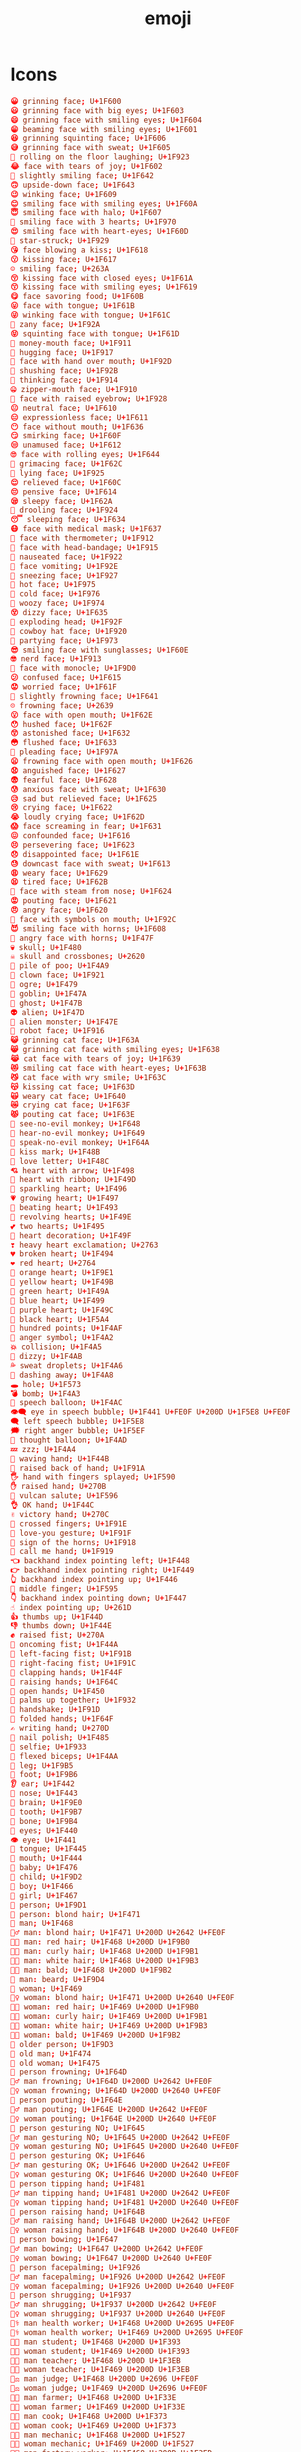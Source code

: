 #+TITLE: emoji
#+PROPERTY: header-args  :results silent :tangle ../../dots/emojies/.emoji :mkdirp yes
* Icons
#+BEGIN_SRC conf
😀 grinning face; U+1F600
😃 grinning face with big eyes; U+1F603
😄 grinning face with smiling eyes; U+1F604
😁 beaming face with smiling eyes; U+1F601
😆 grinning squinting face; U+1F606
😅 grinning face with sweat; U+1F605
🤣 rolling on the floor laughing; U+1F923
😂 face with tears of joy; U+1F602
🙂 slightly smiling face; U+1F642
🙃 upside-down face; U+1F643
😉 winking face; U+1F609
😊 smiling face with smiling eyes; U+1F60A
😇 smiling face with halo; U+1F607
🥰 smiling face with 3 hearts; U+1F970
😍 smiling face with heart-eyes; U+1F60D
🤩 star-struck; U+1F929
😘 face blowing a kiss; U+1F618
😗 kissing face; U+1F617
☺ smiling face; U+263A
😚 kissing face with closed eyes; U+1F61A
😙 kissing face with smiling eyes; U+1F619
😋 face savoring food; U+1F60B
😛 face with tongue; U+1F61B
😜 winking face with tongue; U+1F61C
🤪 zany face; U+1F92A
😝 squinting face with tongue; U+1F61D
🤑 money-mouth face; U+1F911
🤗 hugging face; U+1F917
🤭 face with hand over mouth; U+1F92D
🤫 shushing face; U+1F92B
🤔 thinking face; U+1F914
🤐 zipper-mouth face; U+1F910
🤨 face with raised eyebrow; U+1F928
😐 neutral face; U+1F610
😑 expressionless face; U+1F611
😶 face without mouth; U+1F636
😏 smirking face; U+1F60F
😒 unamused face; U+1F612
🙄 face with rolling eyes; U+1F644
😬 grimacing face; U+1F62C
🤥 lying face; U+1F925
😌 relieved face; U+1F60C
😔 pensive face; U+1F614
😪 sleepy face; U+1F62A
🤤 drooling face; U+1F924
😴 sleeping face; U+1F634
😷 face with medical mask; U+1F637
🤒 face with thermometer; U+1F912
🤕 face with head-bandage; U+1F915
🤢 nauseated face; U+1F922
🤮 face vomiting; U+1F92E
🤧 sneezing face; U+1F927
🥵 hot face; U+1F975
🥶 cold face; U+1F976
🥴 woozy face; U+1F974
😵 dizzy face; U+1F635
🤯 exploding head; U+1F92F
🤠 cowboy hat face; U+1F920
🥳 partying face; U+1F973
😎 smiling face with sunglasses; U+1F60E
🤓 nerd face; U+1F913
🧐 face with monocle; U+1F9D0
😕 confused face; U+1F615
😟 worried face; U+1F61F
🙁 slightly frowning face; U+1F641
☹ frowning face; U+2639
😮 face with open mouth; U+1F62E
😯 hushed face; U+1F62F
😲 astonished face; U+1F632
😳 flushed face; U+1F633
🥺 pleading face; U+1F97A
😦 frowning face with open mouth; U+1F626
😧 anguished face; U+1F627
😨 fearful face; U+1F628
😰 anxious face with sweat; U+1F630
😥 sad but relieved face; U+1F625
😢 crying face; U+1F622
😭 loudly crying face; U+1F62D
😱 face screaming in fear; U+1F631
😖 confounded face; U+1F616
😣 persevering face; U+1F623
😞 disappointed face; U+1F61E
😓 downcast face with sweat; U+1F613
😩 weary face; U+1F629
😫 tired face; U+1F62B
😤 face with steam from nose; U+1F624
😡 pouting face; U+1F621
😠 angry face; U+1F620
🤬 face with symbols on mouth; U+1F92C
😈 smiling face with horns; U+1F608
👿 angry face with horns; U+1F47F
💀 skull; U+1F480
☠ skull and crossbones; U+2620
💩 pile of poo; U+1F4A9
🤡 clown face; U+1F921
👹 ogre; U+1F479
👺 goblin; U+1F47A
👻 ghost; U+1F47B
👽 alien; U+1F47D
👾 alien monster; U+1F47E
🤖 robot face; U+1F916
😺 grinning cat face; U+1F63A
😸 grinning cat face with smiling eyes; U+1F638
😹 cat face with tears of joy; U+1F639
😻 smiling cat face with heart-eyes; U+1F63B
😼 cat face with wry smile; U+1F63C
😽 kissing cat face; U+1F63D
🙀 weary cat face; U+1F640
😿 crying cat face; U+1F63F
😾 pouting cat face; U+1F63E
🙈 see-no-evil monkey; U+1F648
🙉 hear-no-evil monkey; U+1F649
🙊 speak-no-evil monkey; U+1F64A
💋 kiss mark; U+1F48B
💌 love letter; U+1F48C
💘 heart with arrow; U+1F498
💝 heart with ribbon; U+1F49D
💖 sparkling heart; U+1F496
💗 growing heart; U+1F497
💓 beating heart; U+1F493
💞 revolving hearts; U+1F49E
💕 two hearts; U+1F495
💟 heart decoration; U+1F49F
❣ heavy heart exclamation; U+2763
💔 broken heart; U+1F494
❤ red heart; U+2764
🧡 orange heart; U+1F9E1
💛 yellow heart; U+1F49B
💚 green heart; U+1F49A
💙 blue heart; U+1F499
💜 purple heart; U+1F49C
🖤 black heart; U+1F5A4
💯 hundred points; U+1F4AF
💢 anger symbol; U+1F4A2
💥 collision; U+1F4A5
💫 dizzy; U+1F4AB
💦 sweat droplets; U+1F4A6
💨 dashing away; U+1F4A8
🕳 hole; U+1F573
💣 bomb; U+1F4A3
💬 speech balloon; U+1F4AC
👁️‍🗨️ eye in speech bubble; U+1F441 U+FE0F U+200D U+1F5E8 U+FE0F
🗨 left speech bubble; U+1F5E8
🗯 right anger bubble; U+1F5EF
💭 thought balloon; U+1F4AD
💤 zzz; U+1F4A4
👋 waving hand; U+1F44B
🤚 raised back of hand; U+1F91A
🖐 hand with fingers splayed; U+1F590
✋ raised hand; U+270B
🖖 vulcan salute; U+1F596
👌 OK hand; U+1F44C
✌ victory hand; U+270C
🤞 crossed fingers; U+1F91E
🤟 love-you gesture; U+1F91F
🤘 sign of the horns; U+1F918
🤙 call me hand; U+1F919
👈 backhand index pointing left; U+1F448
👉 backhand index pointing right; U+1F449
👆 backhand index pointing up; U+1F446
🖕 middle finger; U+1F595
👇 backhand index pointing down; U+1F447
☝ index pointing up; U+261D
👍 thumbs up; U+1F44D
👎 thumbs down; U+1F44E
✊ raised fist; U+270A
👊 oncoming fist; U+1F44A
🤛 left-facing fist; U+1F91B
🤜 right-facing fist; U+1F91C
👏 clapping hands; U+1F44F
🙌 raising hands; U+1F64C
👐 open hands; U+1F450
🤲 palms up together; U+1F932
🤝 handshake; U+1F91D
🙏 folded hands; U+1F64F
✍ writing hand; U+270D
💅 nail polish; U+1F485
🤳 selfie; U+1F933
💪 flexed biceps; U+1F4AA
🦵 leg; U+1F9B5
🦶 foot; U+1F9B6
👂 ear; U+1F442
👃 nose; U+1F443
🧠 brain; U+1F9E0
🦷 tooth; U+1F9B7
🦴 bone; U+1F9B4
👀 eyes; U+1F440
👁 eye; U+1F441
👅 tongue; U+1F445
👄 mouth; U+1F444
👶 baby; U+1F476
🧒 child; U+1F9D2
👦 boy; U+1F466
👧 girl; U+1F467
🧑 person; U+1F9D1
👱 person: blond hair; U+1F471
👨 man; U+1F468
👱‍♂️ man: blond hair; U+1F471 U+200D U+2642 U+FE0F
👨‍🦰 man: red hair; U+1F468 U+200D U+1F9B0
👨‍🦱 man: curly hair; U+1F468 U+200D U+1F9B1
👨‍🦳 man: white hair; U+1F468 U+200D U+1F9B3
👨‍🦲 man: bald; U+1F468 U+200D U+1F9B2
🧔 man: beard; U+1F9D4
👩 woman; U+1F469
👱‍♀️ woman: blond hair; U+1F471 U+200D U+2640 U+FE0F
👩‍🦰 woman: red hair; U+1F469 U+200D U+1F9B0
👩‍🦱 woman: curly hair; U+1F469 U+200D U+1F9B1
👩‍🦳 woman: white hair; U+1F469 U+200D U+1F9B3
👩‍🦲 woman: bald; U+1F469 U+200D U+1F9B2
🧓 older person; U+1F9D3
👴 old man; U+1F474
👵 old woman; U+1F475
🙍 person frowning; U+1F64D
🙍‍♂️ man frowning; U+1F64D U+200D U+2642 U+FE0F
🙍‍♀️ woman frowning; U+1F64D U+200D U+2640 U+FE0F
🙎 person pouting; U+1F64E
🙎‍♂️ man pouting; U+1F64E U+200D U+2642 U+FE0F
🙎‍♀️ woman pouting; U+1F64E U+200D U+2640 U+FE0F
🙅 person gesturing NO; U+1F645
🙅‍♂️ man gesturing NO; U+1F645 U+200D U+2642 U+FE0F
🙅‍♀️ woman gesturing NO; U+1F645 U+200D U+2640 U+FE0F
🙆 person gesturing OK; U+1F646
🙆‍♂️ man gesturing OK; U+1F646 U+200D U+2642 U+FE0F
🙆‍♀️ woman gesturing OK; U+1F646 U+200D U+2640 U+FE0F
💁 person tipping hand; U+1F481
💁‍♂️ man tipping hand; U+1F481 U+200D U+2642 U+FE0F
💁‍♀️ woman tipping hand; U+1F481 U+200D U+2640 U+FE0F
🙋 person raising hand; U+1F64B
🙋‍♂️ man raising hand; U+1F64B U+200D U+2642 U+FE0F
🙋‍♀️ woman raising hand; U+1F64B U+200D U+2640 U+FE0F
🙇 person bowing; U+1F647
🙇‍♂️ man bowing; U+1F647 U+200D U+2642 U+FE0F
🙇‍♀️ woman bowing; U+1F647 U+200D U+2640 U+FE0F
🤦 person facepalming; U+1F926
🤦‍♂️ man facepalming; U+1F926 U+200D U+2642 U+FE0F
🤦‍♀️ woman facepalming; U+1F926 U+200D U+2640 U+FE0F
🤷 person shrugging; U+1F937
🤷‍♂️ man shrugging; U+1F937 U+200D U+2642 U+FE0F
🤷‍♀️ woman shrugging; U+1F937 U+200D U+2640 U+FE0F
👨‍⚕️ man health worker; U+1F468 U+200D U+2695 U+FE0F
👩‍⚕️ woman health worker; U+1F469 U+200D U+2695 U+FE0F
👨‍🎓 man student; U+1F468 U+200D U+1F393
👩‍🎓 woman student; U+1F469 U+200D U+1F393
👨‍🏫 man teacher; U+1F468 U+200D U+1F3EB
👩‍🏫 woman teacher; U+1F469 U+200D U+1F3EB
👨‍⚖️ man judge; U+1F468 U+200D U+2696 U+FE0F
👩‍⚖️ woman judge; U+1F469 U+200D U+2696 U+FE0F
👨‍🌾 man farmer; U+1F468 U+200D U+1F33E
👩‍🌾 woman farmer; U+1F469 U+200D U+1F33E
👨‍🍳 man cook; U+1F468 U+200D U+1F373
👩‍🍳 woman cook; U+1F469 U+200D U+1F373
👨‍🔧 man mechanic; U+1F468 U+200D U+1F527
👩‍🔧 woman mechanic; U+1F469 U+200D U+1F527
👨‍🏭 man factory worker; U+1F468 U+200D U+1F3ED
👩‍🏭 woman factory worker; U+1F469 U+200D U+1F3ED
👨‍💼 man office worker; U+1F468 U+200D U+1F4BC
👩‍💼 woman office worker; U+1F469 U+200D U+1F4BC
👨‍🔬 man scientist; U+1F468 U+200D U+1F52C
👩‍🔬 woman scientist; U+1F469 U+200D U+1F52C
👨‍💻 man technologist; U+1F468 U+200D U+1F4BB
👩‍💻 woman technologist; U+1F469 U+200D U+1F4BB
👨‍🎤 man singer; U+1F468 U+200D U+1F3A4
👩‍🎤 woman singer; U+1F469 U+200D U+1F3A4
👨‍🎨 man artist; U+1F468 U+200D U+1F3A8
👩‍🎨 woman artist; U+1F469 U+200D U+1F3A8
👨‍✈️ man pilot; U+1F468 U+200D U+2708 U+FE0F
👩‍✈️ woman pilot; U+1F469 U+200D U+2708 U+FE0F
👨‍🚀 man astronaut; U+1F468 U+200D U+1F680
👩‍🚀 woman astronaut; U+1F469 U+200D U+1F680
👨‍🚒 man firefighter; U+1F468 U+200D U+1F692
👩‍🚒 woman firefighter; U+1F469 U+200D U+1F692
👮 police officer; U+1F46E
👮‍♂️ man police officer; U+1F46E U+200D U+2642 U+FE0F
👮‍♀️ woman police officer; U+1F46E U+200D U+2640 U+FE0F
🕵 detective; U+1F575
🕵️‍♂️ man detective; U+1F575 U+FE0F U+200D U+2642 U+FE0F
🕵️‍♀️ woman detective; U+1F575 U+FE0F U+200D U+2640 U+FE0F
💂 guard; U+1F482
💂‍♂️ man guard; U+1F482 U+200D U+2642 U+FE0F
💂‍♀️ woman guard; U+1F482 U+200D U+2640 U+FE0F
👷 construction worker; U+1F477
👷‍♂️ man construction worker; U+1F477 U+200D U+2642 U+FE0F
👷‍♀️ woman construction worker; U+1F477 U+200D U+2640 U+FE0F
🤴 prince; U+1F934
👸 princess; U+1F478
👳 person wearing turban; U+1F473
👳‍♂️ man wearing turban; U+1F473 U+200D U+2642 U+FE0F
👳‍♀️ woman wearing turban; U+1F473 U+200D U+2640 U+FE0F
👲 man with Chinese cap; U+1F472
🧕 woman with headscarf; U+1F9D5
🤵 man in tuxedo; U+1F935
👰 bride with veil; U+1F470
🤰 pregnant woman; U+1F930
🤱 breast-feeding; U+1F931
👼 baby angel; U+1F47C
🎅 Santa Claus; U+1F385
🤶 Mrs. Claus; U+1F936
🦸 superhero; U+1F9B8
🦸‍♂️ man superhero; U+1F9B8 U+200D U+2642 U+FE0F
🦸‍♀️ woman superhero; U+1F9B8 U+200D U+2640 U+FE0F
🦹 supervillain; U+1F9B9
🦹‍♂️ man supervillain; U+1F9B9 U+200D U+2642 U+FE0F
🦹‍♀️ woman supervillain; U+1F9B9 U+200D U+2640 U+FE0F
🧙 mage; U+1F9D9
🧙‍♂️ man mage; U+1F9D9 U+200D U+2642 U+FE0F
🧙‍♀️ woman mage; U+1F9D9 U+200D U+2640 U+FE0F
🧚 fairy; U+1F9DA
🧚‍♂️ man fairy; U+1F9DA U+200D U+2642 U+FE0F
🧚‍♀️ woman fairy; U+1F9DA U+200D U+2640 U+FE0F
🧛 vampire; U+1F9DB
🧛‍♂️ man vampire; U+1F9DB U+200D U+2642 U+FE0F
🧛‍♀️ woman vampire; U+1F9DB U+200D U+2640 U+FE0F
🧜 merperson; U+1F9DC
🧜‍♂️ merman; U+1F9DC U+200D U+2642 U+FE0F
🧜‍♀️ mermaid; U+1F9DC U+200D U+2640 U+FE0F
🧝 elf; U+1F9DD
🧝‍♂️ man elf; U+1F9DD U+200D U+2642 U+FE0F
🧝‍♀️ woman elf; U+1F9DD U+200D U+2640 U+FE0F
🧞 genie; U+1F9DE
🧞‍♂️ man genie; U+1F9DE U+200D U+2642 U+FE0F
🧞‍♀️ woman genie; U+1F9DE U+200D U+2640 U+FE0F
🧟 zombie; U+1F9DF
🧟‍♂️ man zombie; U+1F9DF U+200D U+2642 U+FE0F
🧟‍♀️ woman zombie; U+1F9DF U+200D U+2640 U+FE0F
💆 person getting massage; U+1F486
💆‍♂️ man getting massage; U+1F486 U+200D U+2642 U+FE0F
💆‍♀️ woman getting massage; U+1F486 U+200D U+2640 U+FE0F
💇 person getting haircut; U+1F487
💇‍♂️ man getting haircut; U+1F487 U+200D U+2642 U+FE0F
💇‍♀️ woman getting haircut; U+1F487 U+200D U+2640 U+FE0F
🚶 person walking; U+1F6B6
🚶‍♂️ man walking; U+1F6B6 U+200D U+2642 U+FE0F
🚶‍♀️ woman walking; U+1F6B6 U+200D U+2640 U+FE0F
🏃 person running; U+1F3C3
🏃‍♂️ man running; U+1F3C3 U+200D U+2642 U+FE0F
🏃‍♀️ woman running; U+1F3C3 U+200D U+2640 U+FE0F
💃 woman dancing; U+1F483
🕺 man dancing; U+1F57A
🕴 man in suit levitating; U+1F574
👯 people with bunny ears; U+1F46F
👯‍♂️ men with bunny ears; U+1F46F U+200D U+2642 U+FE0F
👯‍♀️ women with bunny ears; U+1F46F U+200D U+2640 U+FE0F
🧖 person in steamy room; U+1F9D6
🧖‍♂️ man in steamy room; U+1F9D6 U+200D U+2642 U+FE0F
🧖‍♀️ woman in steamy room; U+1F9D6 U+200D U+2640 U+FE0F
🧗 person climbing; U+1F9D7
🧗‍♂️ man climbing; U+1F9D7 U+200D U+2642 U+FE0F
🧗‍♀️ woman climbing; U+1F9D7 U+200D U+2640 U+FE0F
🤺 person fencing; U+1F93A
🏇 horse racing; U+1F3C7
⛷ skier; U+26F7
🏂 snowboarder; U+1F3C2
🏌 person golfing; U+1F3CC
🏌️‍♂️ man golfing; U+1F3CC U+FE0F U+200D U+2642 U+FE0F
🏌️‍♀️ woman golfing; U+1F3CC U+FE0F U+200D U+2640 U+FE0F
🏄 person surfing; U+1F3C4
🏄‍♂️ man surfing; U+1F3C4 U+200D U+2642 U+FE0F
🏄‍♀️ woman surfing; U+1F3C4 U+200D U+2640 U+FE0F
🚣 person rowing boat; U+1F6A3
🚣‍♂️ man rowing boat; U+1F6A3 U+200D U+2642 U+FE0F
🚣‍♀️ woman rowing boat; U+1F6A3 U+200D U+2640 U+FE0F
🏊 person swimming; U+1F3CA
🏊‍♂️ man swimming; U+1F3CA U+200D U+2642 U+FE0F
🏊‍♀️ woman swimming; U+1F3CA U+200D U+2640 U+FE0F
⛹ person bouncing ball; U+26F9
⛹️‍♂️ man bouncing ball; U+26F9 U+FE0F U+200D U+2642 U+FE0F
⛹️‍♀️ woman bouncing ball; U+26F9 U+FE0F U+200D U+2640 U+FE0F
🏋 person lifting weights; U+1F3CB
🏋️‍♂️ man lifting weights; U+1F3CB U+FE0F U+200D U+2642 U+FE0F
🏋️‍♀️ woman lifting weights; U+1F3CB U+FE0F U+200D U+2640 U+FE0F
🚴 person biking; U+1F6B4
🚴‍♂️ man biking; U+1F6B4 U+200D U+2642 U+FE0F
🚴‍♀️ woman biking; U+1F6B4 U+200D U+2640 U+FE0F
🚵 person mountain biking; U+1F6B5
🚵‍♂️ man mountain biking; U+1F6B5 U+200D U+2642 U+FE0F
🚵‍♀️ woman mountain biking; U+1F6B5 U+200D U+2640 U+FE0F
🤸 person cartwheeling; U+1F938
🤸‍♂️ man cartwheeling; U+1F938 U+200D U+2642 U+FE0F
🤸‍♀️ woman cartwheeling; U+1F938 U+200D U+2640 U+FE0F
🤼 people wrestling; U+1F93C
🤼‍♂️ men wrestling; U+1F93C U+200D U+2642 U+FE0F
🤼‍♀️ women wrestling; U+1F93C U+200D U+2640 U+FE0F
🤽 person playing water polo; U+1F93D
🤽‍♂️ man playing water polo; U+1F93D U+200D U+2642 U+FE0F
🤽‍♀️ woman playing water polo; U+1F93D U+200D U+2640 U+FE0F
🤾 person playing handball; U+1F93E
🤾‍♂️ man playing handball; U+1F93E U+200D U+2642 U+FE0F
🤾‍♀️ woman playing handball; U+1F93E U+200D U+2640 U+FE0F
🤹 person juggling; U+1F939
🤹‍♂️ man juggling; U+1F939 U+200D U+2642 U+FE0F
🤹‍♀️ woman juggling; U+1F939 U+200D U+2640 U+FE0F
🧘 person in lotus position; U+1F9D8
🧘‍♂️ man in lotus position; U+1F9D8 U+200D U+2642 U+FE0F
🧘‍♀️ woman in lotus position; U+1F9D8 U+200D U+2640 U+FE0F
🛀 person taking bath; U+1F6C0
🛌 person in bed; U+1F6CC
👭 women holding hands; U+1F46D
👫 woman and man holding hands; U+1F46B
👬 men holding hands; U+1F46C
💏 kiss; U+1F48F
👩‍❤️‍💋‍👨 kiss: woman, man; U+1F469 U+200D U+2764 U+FE0F U+200D U+1F48B U+200D U+1F468
👨‍❤️‍💋‍👨 kiss: man, man; U+1F468 U+200D U+2764 U+FE0F U+200D U+1F48B U+200D U+1F468
👩‍❤️‍💋‍👩 kiss: woman, woman; U+1F469 U+200D U+2764 U+FE0F U+200D U+1F48B U+200D U+1F469
💑 couple with heart; U+1F491
👩‍❤️‍👨 couple with heart: woman, man; U+1F469 U+200D U+2764 U+FE0F U+200D U+1F468
👨‍❤️‍👨 couple with heart: man, man; U+1F468 U+200D U+2764 U+FE0F U+200D U+1F468
👩‍❤️‍👩 couple with heart: woman, woman; U+1F469 U+200D U+2764 U+FE0F U+200D U+1F469
👪 family; U+1F46A
👨‍👩‍👦 family: man, woman, boy; U+1F468 U+200D U+1F469 U+200D U+1F466
👨‍👩‍👧 family: man, woman, girl; U+1F468 U+200D U+1F469 U+200D U+1F467
👨‍👩‍👧‍👦 family: man, woman, girl, boy; U+1F468 U+200D U+1F469 U+200D U+1F467 U+200D U+1F466
👨‍👩‍👦‍👦 family: man, woman, boy, boy; U+1F468 U+200D U+1F469 U+200D U+1F466 U+200D U+1F466
👨‍👩‍👧‍👧 family: man, woman, girl, girl; U+1F468 U+200D U+1F469 U+200D U+1F467 U+200D U+1F467
👨‍👨‍👦 family: man, man, boy; U+1F468 U+200D U+1F468 U+200D U+1F466
👨‍👨‍👧 family: man, man, girl; U+1F468 U+200D U+1F468 U+200D U+1F467
👨‍👨‍👧‍👦 family: man, man, girl, boy; U+1F468 U+200D U+1F468 U+200D U+1F467 U+200D U+1F466
👨‍👨‍👦‍👦 family: man, man, boy, boy; U+1F468 U+200D U+1F468 U+200D U+1F466 U+200D U+1F466
👨‍👨‍👧‍👧 family: man, man, girl, girl; U+1F468 U+200D U+1F468 U+200D U+1F467 U+200D U+1F467
👩‍👩‍👦 family: woman, woman, boy; U+1F469 U+200D U+1F469 U+200D U+1F466
👩‍👩‍👧 family: woman, woman, girl; U+1F469 U+200D U+1F469 U+200D U+1F467
👩‍👩‍👧‍👦 family: woman, woman, girl, boy; U+1F469 U+200D U+1F469 U+200D U+1F467 U+200D U+1F466
👩‍👩‍👦‍👦 family: woman, woman, boy, boy; U+1F469 U+200D U+1F469 U+200D U+1F466 U+200D U+1F466
👩‍👩‍👧‍👧 family: woman, woman, girl, girl; U+1F469 U+200D U+1F469 U+200D U+1F467 U+200D U+1F467
👨‍👦 family: man, boy; U+1F468 U+200D U+1F466
👨‍👦‍👦 family: man, boy, boy; U+1F468 U+200D U+1F466 U+200D U+1F466
👨‍👧 family: man, girl; U+1F468 U+200D U+1F467
👨‍👧‍👦 family: man, girl, boy; U+1F468 U+200D U+1F467 U+200D U+1F466
👨‍👧‍👧 family: man, girl, girl; U+1F468 U+200D U+1F467 U+200D U+1F467
👩‍👦 family: woman, boy; U+1F469 U+200D U+1F466
👩‍👦‍👦 family: woman, boy, boy; U+1F469 U+200D U+1F466 U+200D U+1F466
👩‍👧 family: woman, girl; U+1F469 U+200D U+1F467
👩‍👧‍👦 family: woman, girl, boy; U+1F469 U+200D U+1F467 U+200D U+1F466
👩‍👧‍👧 family: woman, girl, girl; U+1F469 U+200D U+1F467 U+200D U+1F467
🗣 speaking head; U+1F5E3
👤 bust in silhouette; U+1F464
👥 busts in silhouette; U+1F465
👣 footprints; U+1F463
🦰 red hair; U+1F9B0
🦱 curly hair; U+1F9B1
🦳 white hair; U+1F9B3
🦲 bald; U+1F9B2
🐵 monkey face; U+1F435
🐒 monkey; U+1F412
🦍 gorilla; U+1F98D
🐶 dog face; U+1F436
🐕 dog; U+1F415
🐩 poodle; U+1F429
🐺 wolf face; U+1F43A
🦊 fox face; U+1F98A
🦝 raccoon; U+1F99D
🐱 cat face; U+1F431
🐈 cat; U+1F408
🦁 lion face; U+1F981
🐯 tiger face; U+1F42F
🐅 tiger; U+1F405
🐆 leopard; U+1F406
🐴 horse face; U+1F434
🐎 horse; U+1F40E
🦄 unicorn face; U+1F984
🦓 zebra; U+1F993
🦌 deer; U+1F98C
🐮 cow face; U+1F42E
🐂 ox; U+1F402
🐃 water buffalo; U+1F403
🐄 cow; U+1F404
🐷 pig face; U+1F437
🐖 pig; U+1F416
🐗 boar; U+1F417
🐽 pig nose; U+1F43D
🐏 ram; U+1F40F
🐑 ewe; U+1F411
🐐 goat; U+1F410
🐪 camel; U+1F42A
🐫 two-hump camel; U+1F42B
🦙 llama; U+1F999
🦒 giraffe; U+1F992
🐘 elephant; U+1F418
🦏 rhinoceros; U+1F98F
🦛 hippopotamus; U+1F99B
🐭 mouse face; U+1F42D
🐁 mouse; U+1F401
🐀 rat; U+1F400
🐹 hamster face; U+1F439
🐰 rabbit face; U+1F430
🐇 rabbit; U+1F407
🐿 chipmunk; U+1F43F
🦔 hedgehog; U+1F994
🦇 bat; U+1F987
🐻 bear face; U+1F43B
🐨 koala; U+1F428
🐼 panda face; U+1F43C
🦘 kangaroo; U+1F998
🦡 badger; U+1F9A1
🐾 paw prints; U+1F43E
🦃 turkey; U+1F983
🐔 chicken; U+1F414
🐓 rooster; U+1F413
🐣 hatching chick; U+1F423
🐤 baby chick; U+1F424
🐥 front-facing baby chick; U+1F425
🐦 bird; U+1F426
🐧 penguin; U+1F427
🕊 dove; U+1F54A
🦅 eagle; U+1F985
🦆 duck; U+1F986
🦢 swan; U+1F9A2
🦉 owl; U+1F989
🦚 peacock; U+1F99A
🦜 parrot; U+1F99C
🐸 frog face; U+1F438
🐊 crocodile; U+1F40A
🐢 turtle; U+1F422
🦎 lizard; U+1F98E
🐍 snake; U+1F40D
🐲 dragon face; U+1F432
🐉 dragon; U+1F409
🦕 sauropod; U+1F995
🦖 T-Rex; U+1F996
🐳 spouting whale; U+1F433
🐋 whale; U+1F40B
🐬 dolphin; U+1F42C
🐟 fish; U+1F41F
🐠 tropical fish; U+1F420
🐡 blowfish; U+1F421
🦈 shark; U+1F988
🐙 octopus; U+1F419
🐚 spiral shell; U+1F41A
🐌 snail; U+1F40C
🦋 butterfly; U+1F98B
🐛 bug; U+1F41B
🐜 ant; U+1F41C
🐝 honeybee; U+1F41D
🐞 lady beetle; U+1F41E
🦗 cricket; U+1F997
🕷 spider; U+1F577
🕸 spider web; U+1F578
🦂 scorpion; U+1F982
🦟 mosquito; U+1F99F
🦠 microbe; U+1F9A0
💐 bouquet; U+1F490
🌸 cherry blossom; U+1F338
💮 white flower; U+1F4AE
🏵 rosette; U+1F3F5
🌹 rose; U+1F339
🥀 wilted flower; U+1F940
🌺 hibiscus; U+1F33A
🌻 sunflower; U+1F33B
🌼 blossom; U+1F33C
🌷 tulip; U+1F337
🌱 seedling; U+1F331
🌲 evergreen tree; U+1F332
🌳 deciduous tree; U+1F333
🌴 palm tree; U+1F334
🌵 cactus; U+1F335
🌾 sheaf of rice; U+1F33E
🌿 herb; U+1F33F
☘ shamrock; U+2618
🍀 four leaf clover; U+1F340
🍁 maple leaf; U+1F341
🍂 fallen leaf; U+1F342
🍃 leaf fluttering in wind; U+1F343
🍇 grapes; U+1F347
🍈 melon; U+1F348
🍉 watermelon; U+1F349
🍊 tangerine; U+1F34A
🍋 lemon; U+1F34B
🍌 banana; U+1F34C
🍍 pineapple; U+1F34D
🥭 mango; U+1F96D
🍎 red apple; U+1F34E
🍏 green apple; U+1F34F
🍐 pear; U+1F350
🍑 peach; U+1F351
🍒 cherries; U+1F352
🍓 strawberry; U+1F353
🥝 kiwi fruit; U+1F95D
🍅 tomato; U+1F345
🥥 coconut; U+1F965
🥑 avocado; U+1F951
🍆 eggplant; U+1F346
🥔 potato; U+1F954
🥕 carrot; U+1F955
🌽 ear of corn; U+1F33D
🌶 hot pepper; U+1F336
🥒 cucumber; U+1F952
🥬 leafy green; U+1F96C
🥦 broccoli; U+1F966
🍄 mushroom; U+1F344
🥜 peanuts; U+1F95C
🌰 chestnut; U+1F330
🍞 bread; U+1F35E
🥐 croissant; U+1F950
🥖 baguette bread; U+1F956
🥨 pretzel; U+1F968
🥯 bagel; U+1F96F
🥞 pancakes; U+1F95E
🧀 cheese wedge; U+1F9C0
🍖 meat on bone; U+1F356
🍗 poultry leg; U+1F357
🥩 cut of meat; U+1F969
🥓 bacon; U+1F953
🍔 hamburger; U+1F354
🍟 french fries; U+1F35F
🍕 pizza; U+1F355
🌭 hot dog; U+1F32D
🥪 sandwich; U+1F96A
🌮 taco; U+1F32E
🌯 burrito; U+1F32F
🥙 stuffed flatbread; U+1F959
🥚 egg; U+1F95A
🍳 cooking; U+1F373
🥘 shallow pan of food; U+1F958
🍲 pot of food; U+1F372
🥣 bowl with spoon; U+1F963
🥗 green salad; U+1F957
🍿 popcorn; U+1F37F
🧂 salt; U+1F9C2
🥫 canned food; U+1F96B
🍱 bento box; U+1F371
🍘 rice cracker; U+1F358
🍙 rice ball; U+1F359
🍚 cooked rice; U+1F35A
🍛 curry rice; U+1F35B
🍜 steaming bowl; U+1F35C
🍝 spaghetti; U+1F35D
🍠 roasted sweet potato; U+1F360
🍢 oden; U+1F362
🍣 sushi; U+1F363
🍤 fried shrimp; U+1F364
🍥 fish cake with swirl; U+1F365
🥮 moon cake; U+1F96E
🍡 dango; U+1F361
🥟 dumpling; U+1F95F
🥠 fortune cookie; U+1F960
🥡 takeout box; U+1F961
🦀 crab; U+1F980
🦞 lobster; U+1F99E
🦐 shrimp; U+1F990
🦑 squid; U+1F991
🍦 soft ice cream; U+1F366
🍧 shaved ice; U+1F367
🍨 ice cream; U+1F368
🍩 doughnut; U+1F369
🍪 cookie; U+1F36A
🎂 birthday cake; U+1F382
🍰 shortcake; U+1F370
🧁 cupcake; U+1F9C1
🥧 pie; U+1F967
🍫 chocolate bar; U+1F36B
🍬 candy; U+1F36C
🍭 lollipop; U+1F36D
🍮 custard; U+1F36E
🍯 honey pot; U+1F36F
🍼 baby bottle; U+1F37C
🥛 glass of milk; U+1F95B
☕ hot beverage; U+2615
🍵 teacup without handle; U+1F375
🍶 sake; U+1F376
🍾 bottle with popping cork; U+1F37E
🍷 wine glass; U+1F377
🍸 cocktail glass; U+1F378
🍹 tropical drink; U+1F379
🍺 beer mug; U+1F37A
🍻 clinking beer mugs; U+1F37B
🥂 clinking glasses; U+1F942
🥃 tumbler glass; U+1F943
🥤 cup with straw; U+1F964
🥢 chopsticks; U+1F962
🍽 fork and knife with plate; U+1F37D
🍴 fork and knife; U+1F374
🥄 spoon; U+1F944
🔪 kitchen knife; U+1F52A
🏺 amphora; U+1F3FA
🌍 globe showing Europe-Africa; U+1F30D
🌎 globe showing Americas; U+1F30E
🌏 globe showing Asia-Australia; U+1F30F
🌐 globe with meridians; U+1F310
🗺 world map; U+1F5FA
🗾 map of Japan; U+1F5FE
🧭 compass; U+1F9ED
🏔 snow-capped mountain; U+1F3D4
⛰ mountain; U+26F0
🌋 volcano; U+1F30B
🗻 mount fuji; U+1F5FB
🏕 camping; U+1F3D5
🏖 beach with umbrella; U+1F3D6
🏜 desert; U+1F3DC
🏝 desert island; U+1F3DD
🏞 national park; U+1F3DE
🏟 stadium; U+1F3DF
🏛 classical building; U+1F3DB
🏗 building construction; U+1F3D7
🧱 brick; U+1F9F1
🏘 houses; U+1F3D8
🏚 derelict house; U+1F3DA
🏠 house; U+1F3E0
🏡 house with garden; U+1F3E1
🏢 office building; U+1F3E2
🏣 Japanese post office; U+1F3E3
🏤 post office; U+1F3E4
🏥 hospital; U+1F3E5
🏦 bank; U+1F3E6
🏨 hotel; U+1F3E8
🏩 love hotel; U+1F3E9
🏪 convenience store; U+1F3EA
🏫 school; U+1F3EB
🏬 department store; U+1F3EC
🏭 factory; U+1F3ED
🏯 Japanese castle; U+1F3EF
🏰 castle; U+1F3F0
💒 wedding; U+1F492
🗼 Tokyo tower; U+1F5FC
🗽 Statue of Liberty; U+1F5FD
⛪ church; U+26EA
🕌 mosque; U+1F54C
🕍 synagogue; U+1F54D
⛩ shinto shrine; U+26E9
🕋 kaaba; U+1F54B
⛲ fountain; U+26F2
⛺ tent; U+26FA
🌁 foggy; U+1F301
🌃 night with stars; U+1F303
🏙 cityscape; U+1F3D9
🌄 sunrise over mountains; U+1F304
🌅 sunrise; U+1F305
🌆 cityscape at dusk; U+1F306
🌇 sunset; U+1F307
🌉 bridge at night; U+1F309
♨ hot springs; U+2668
🌌 milky way; U+1F30C
🎠 carousel horse; U+1F3A0
🎡 ferris wheel; U+1F3A1
🎢 roller coaster; U+1F3A2
💈 barber pole; U+1F488
🎪 circus tent; U+1F3AA
🚂 locomotive; U+1F682
🚃 railway car; U+1F683
🚄 high-speed train; U+1F684
🚅 bullet train; U+1F685
🚆 train; U+1F686
🚇 metro; U+1F687
🚈 light rail; U+1F688
🚉 station; U+1F689
🚊 tram; U+1F68A
🚝 monorail; U+1F69D
🚞 mountain railway; U+1F69E
🚋 tram car; U+1F68B
🚌 bus; U+1F68C
🚍 oncoming bus; U+1F68D
🚎 trolleybus; U+1F68E
🚐 minibus; U+1F690
🚑 ambulance; U+1F691
🚒 fire engine; U+1F692
🚓 police car; U+1F693
🚔 oncoming police car; U+1F694
🚕 taxi; U+1F695
🚖 oncoming taxi; U+1F696
🚗 automobile; U+1F697
🚘 oncoming automobile; U+1F698
🚙 sport utility vehicle; U+1F699
🚚 delivery truck; U+1F69A
🚛 articulated lorry; U+1F69B
🚜 tractor; U+1F69C
🏎 racing car; U+1F3CE
🏍 motorcycle; U+1F3CD
🛵 motor scooter; U+1F6F5
🚲 bicycle; U+1F6B2
🛴 kick scooter; U+1F6F4
🛹 skateboard; U+1F6F9
🚏 bus stop; U+1F68F
🛣 motorway; U+1F6E3
🛤 railway track; U+1F6E4
🛢 oil drum; U+1F6E2
⛽ fuel pump; U+26FD
🚨 police car light; U+1F6A8
🚥 horizontal traffic light; U+1F6A5
🚦 vertical traffic light; U+1F6A6
🛑 stop sign; U+1F6D1
🚧 construction; U+1F6A7
⚓ anchor; U+2693
⛵ sailboat; U+26F5
🛶 canoe; U+1F6F6
🚤 speedboat; U+1F6A4
🛳 passenger ship; U+1F6F3
⛴ ferry; U+26F4
🛥 motor boat; U+1F6E5
🚢 ship; U+1F6A2
✈ airplane; U+2708
🛩 small airplane; U+1F6E9
🛫 airplane departure; U+1F6EB
🛬 airplane arrival; U+1F6EC
💺 seat; U+1F4BA
🚁 helicopter; U+1F681
🚟 suspension railway; U+1F69F
🚠 mountain cableway; U+1F6A0
🚡 aerial tramway; U+1F6A1
🛰 satellite; U+1F6F0
🚀 rocket; U+1F680
🛸 flying saucer; U+1F6F8
🛎 bellhop bell; U+1F6CE
🧳 luggage; U+1F9F3
⌛ hourglass done; U+231B
⏳ hourglass not done; U+23F3
⌚ watch; U+231A
⏰ alarm clock; U+23F0
⏱ stopwatch; U+23F1
⏲ timer clock; U+23F2
🕰 mantelpiece clock; U+1F570
🕛 twelve o’clock; U+1F55B
🕧 twelve-thirty; U+1F567
🕐 one o’clock; U+1F550
🕜 one-thirty; U+1F55C
🕑 two o’clock; U+1F551
🕝 two-thirty; U+1F55D
🕒 three o’clock; U+1F552
🕞 three-thirty; U+1F55E
🕓 four o’clock; U+1F553
🕟 four-thirty; U+1F55F
🕔 five o’clock; U+1F554
🕠 five-thirty; U+1F560
🕕 six o’clock; U+1F555
🕡 six-thirty; U+1F561
🕖 seven o’clock; U+1F556
🕢 seven-thirty; U+1F562
🕗 eight o’clock; U+1F557
🕣 eight-thirty; U+1F563
🕘 nine o’clock; U+1F558
🕤 nine-thirty; U+1F564
🕙 ten o’clock; U+1F559
🕥 ten-thirty; U+1F565
🕚 eleven o’clock; U+1F55A
🕦 eleven-thirty; U+1F566
🌑 new moon; U+1F311
🌒 waxing crescent moon; U+1F312
🌓 first quarter moon; U+1F313
🌔 waxing gibbous moon; U+1F314
🌕 full moon; U+1F315
🌖 waning gibbous moon; U+1F316
🌗 last quarter moon; U+1F317
🌘 waning crescent moon; U+1F318
🌙 crescent moon; U+1F319
🌚 new moon face; U+1F31A
🌛 first quarter moon face; U+1F31B
🌜 last quarter moon face; U+1F31C
🌡 thermometer; U+1F321
☀ sun; U+2600
🌝 full moon face; U+1F31D
🌞 sun with face; U+1F31E
⭐ star; U+2B50
🌟 glowing star; U+1F31F
🌠 shooting star; U+1F320
☁ cloud; U+2601
⛅ sun behind cloud; U+26C5
⛈ cloud with lightning and rain; U+26C8
🌤 sun behind small cloud; U+1F324
🌥 sun behind large cloud; U+1F325
🌦 sun behind rain cloud; U+1F326
🌧 cloud with rain; U+1F327
🌨 cloud with snow; U+1F328
🌩 cloud with lightning; U+1F329
🌪 tornado; U+1F32A
🌫 fog; U+1F32B
🌬 wind face; U+1F32C
🌀 cyclone; U+1F300
🌈 rainbow; U+1F308
🌂 closed umbrella; U+1F302
☂ umbrella; U+2602
☔ umbrella with rain drops; U+2614
⛱ umbrella on ground; U+26F1
⚡ high voltage; U+26A1
❄ snowflake; U+2744
☃ snowman; U+2603
⛄ snowman without snow; U+26C4
☄ comet; U+2604
🔥 fire; U+1F525
💧 droplet; U+1F4A7
🌊 water wave; U+1F30A
🎃 jack-o-lantern; U+1F383
🎄 Christmas tree; U+1F384
🎆 fireworks; U+1F386
🎇 sparkler; U+1F387
🧨 firecracker; U+1F9E8
✨ sparkles; U+2728
🎈 balloon; U+1F388
🎉 party popper; U+1F389
🎊 confetti ball; U+1F38A
🎋 tanabata tree; U+1F38B
🎍 pine decoration; U+1F38D
🎎 Japanese dolls; U+1F38E
🎏 carp streamer; U+1F38F
🎐 wind chime; U+1F390
🎑 moon viewing ceremony; U+1F391
🧧 red envelope; U+1F9E7
🎀 ribbon; U+1F380
🎁 wrapped gift; U+1F381
🎗 reminder ribbon; U+1F397
🎟 admission tickets; U+1F39F
🎫 ticket; U+1F3AB
🎖 military medal; U+1F396
🏆 trophy; U+1F3C6
🏅 sports medal; U+1F3C5
1st place medal; U+1F947 🥇
2nd place medal; U+1F948 🥈
3rd place medal; U+1F949 🥉
⚽ soccer ball; U+26BD
⚾ baseball; U+26BE
🥎 softball; U+1F94E
🏀 basketball; U+1F3C0
🏐 volleyball; U+1F3D0
🏈 american football; U+1F3C8
🏉 rugby football; U+1F3C9
🎾 tennis; U+1F3BE
🥏 flying disc; U+1F94F
🎳 bowling; U+1F3B3
🏏 cricket game; U+1F3CF
🏑 field hockey; U+1F3D1
🏒 ice hockey; U+1F3D2
🥍 lacrosse; U+1F94D
🏓 ping pong; U+1F3D3
🏸 badminton; U+1F3F8
🥊 boxing glove; U+1F94A
🥋 martial arts uniform; U+1F94B
🥅 goal net; U+1F945
⛳ flag in hole; U+26F3
⛸ ice skate; U+26F8
🎣 fishing pole; U+1F3A3
🎽 running shirt; U+1F3BD
🎿 skis; U+1F3BF
🛷 sled; U+1F6F7
🥌 curling stone; U+1F94C
🎯 direct hit; U+1F3AF
🎱 pool 8 ball; U+1F3B1
🔮 crystal ball; U+1F52E
🧿 nazar amulet; U+1F9FF
🎮 video game; U+1F3AE
🕹 joystick; U+1F579
🎰 slot machine; U+1F3B0
🎲 game die; U+1F3B2
🧩 jigsaw; U+1F9E9
🧸 teddy bear; U+1F9F8
♠ spade suit; U+2660
♥ heart suit; U+2665
♦ diamond suit; U+2666
♣ club suit; U+2663
♟ chess pawn; U+265F
🃏 joker; U+1F0CF
🀄 mahjong red dragon; U+1F004
🎴 flower playing cards; U+1F3B4
🎭 performing arts; U+1F3AD
🖼 framed picture; U+1F5BC
🎨 artist palette; U+1F3A8
🧵 thread; U+1F9F5
🧶 yarn; U+1F9F6
👓 glasses; U+1F453
🕶 sunglasses; U+1F576
🥽 goggles; U+1F97D
🥼 lab coat; U+1F97C
👔 necktie; U+1F454
👕 t-shirt; U+1F455
👖 jeans; U+1F456
🧣 scarf; U+1F9E3
🧤 gloves; U+1F9E4
🧥 coat; U+1F9E5
🧦 socks; U+1F9E6
👗 dress; U+1F457
👘 kimono; U+1F458
👙 bikini; U+1F459
👚 woman’s clothes; U+1F45A
👛 purse; U+1F45B
👜 handbag; U+1F45C
👝 clutch bag; U+1F45D
🛍 shopping bags; U+1F6CD
🎒 backpack; U+1F392
👞 man’s shoe; U+1F45E
👟 running shoe; U+1F45F
🥾 hiking boot; U+1F97E
🥿 flat shoe; U+1F97F
👠 high-heeled shoe; U+1F460
👡 woman’s sandal; U+1F461
👢 woman’s boot; U+1F462
👑 crown; U+1F451
👒 woman’s hat; U+1F452
🎩 top hat; U+1F3A9
🎓 graduation cap; U+1F393
🧢 billed cap; U+1F9E2
⛑ rescue worker’s helmet; U+26D1
📿 prayer beads; U+1F4FF
💄 lipstick; U+1F484
💍 ring; U+1F48D
💎 gem stone; U+1F48E
🔇 muted speaker; U+1F507
🔈 speaker low volume; U+1F508
🔉 speaker medium volume; U+1F509
🔊 speaker high volume; U+1F50A
📢 loudspeaker; U+1F4E2
📣 megaphone; U+1F4E3
📯 postal horn; U+1F4EF
🔔 bell; U+1F514
🔕 bell with slash; U+1F515
🎼 musical score; U+1F3BC
🎵 musical note; U+1F3B5
🎶 musical notes; U+1F3B6
🎙 studio microphone; U+1F399
🎚 level slider; U+1F39A
🎛 control knobs; U+1F39B
🎤 microphone; U+1F3A4
🎧 headphone; U+1F3A7
📻 radio; U+1F4FB
🎷 saxophone; U+1F3B7
🎸 guitar; U+1F3B8
🎹 musical keyboard; U+1F3B9
🎺 trumpet; U+1F3BA
🎻 violin; U+1F3BB
🥁 drum; U+1F941
📱 mobile phone; U+1F4F1
📲 mobile phone with arrow; U+1F4F2
☎ telephone; U+260E
📞 telephone receiver; U+1F4DE
📟 pager; U+1F4DF
📠 fax machine; U+1F4E0
🔋 battery; U+1F50B
🔌 electric plug; U+1F50C
💻 laptop computer; U+1F4BB
🖥 desktop computer; U+1F5A5
🖨 printer; U+1F5A8
⌨ keyboard; U+2328
🖱 computer mouse; U+1F5B1
🖲 trackball; U+1F5B2
💽 computer disk; U+1F4BD
💾 floppy disk; U+1F4BE
💿 optical disk; U+1F4BF
📀 dvd; U+1F4C0
🧮 abacus; U+1F9EE
🎥 movie camera; U+1F3A5
🎞 film frames; U+1F39E
📽 film projector; U+1F4FD
🎬 clapper board; U+1F3AC
📺 television; U+1F4FA
📷 camera; U+1F4F7
📸 camera with flash; U+1F4F8
📹 video camera; U+1F4F9
📼 videocassette; U+1F4FC
🔍 magnifying glass tilted left; U+1F50D
🔎 magnifying glass tilted right; U+1F50E
🕯 candle; U+1F56F
💡 light bulb; U+1F4A1
🔦 flashlight; U+1F526
🏮 red paper lantern; U+1F3EE
📔 notebook with decorative cover; U+1F4D4
📕 closed book; U+1F4D5
📖 open book; U+1F4D6
📗 green book; U+1F4D7
📘 blue book; U+1F4D8
📙 orange book; U+1F4D9
📚 books; U+1F4DA
📓 notebook; U+1F4D3
📒 ledger; U+1F4D2
📃 page with curl; U+1F4C3
📜 scroll; U+1F4DC
📄 page facing up; U+1F4C4
📰 newspaper; U+1F4F0
🗞 rolled-up newspaper; U+1F5DE
📑 bookmark tabs; U+1F4D1
🔖 bookmark; U+1F516
🏷 label; U+1F3F7
💰 money bag; U+1F4B0
💴 yen banknote; U+1F4B4
💵 dollar banknote; U+1F4B5
💶 euro banknote; U+1F4B6
💷 pound banknote; U+1F4B7
💸 money with wings; U+1F4B8
💳 credit card; U+1F4B3
🧾 receipt; U+1F9FE
💹 chart increasing with yen; U+1F4B9
💱 currency exchange; U+1F4B1
💲 heavy dollar sign; U+1F4B2
✉ envelope; U+2709
📧 e-mail; U+1F4E7
📨 incoming envelope; U+1F4E8
📩 envelope with arrow; U+1F4E9
📤 outbox tray; U+1F4E4
📥 inbox tray; U+1F4E5
📦 package; U+1F4E6
📫 closed mailbox with raised flag; U+1F4EB
📪 closed mailbox with lowered flag; U+1F4EA
📬 open mailbox with raised flag; U+1F4EC
📭 open mailbox with lowered flag; U+1F4ED
📮 postbox; U+1F4EE
🗳 ballot box with ballot; U+1F5F3
✏ pencil; U+270F
✒ black nib; U+2712
🖋 fountain pen; U+1F58B
🖊 pen; U+1F58A
🖌 paintbrush; U+1F58C
🖍 crayon; U+1F58D
📝 memo; U+1F4DD
💼 briefcase; U+1F4BC
📁 file folder; U+1F4C1
📂 open file folder; U+1F4C2
🗂 card index dividers; U+1F5C2
📅 calendar; U+1F4C5
📆 tear-off calendar; U+1F4C6
🗒 spiral notepad; U+1F5D2
🗓 spiral calendar; U+1F5D3
📇 card index; U+1F4C7
📈 chart increasing; U+1F4C8
📉 chart decreasing; U+1F4C9
📊 bar chart; U+1F4CA
📋 clipboard; U+1F4CB
📌 pushpin; U+1F4CC
📍 round pushpin; U+1F4CD
📎 paperclip; U+1F4CE
🖇 linked paperclips; U+1F587
📏 straight ruler; U+1F4CF
📐 triangular ruler; U+1F4D0
✂ scissors; U+2702
🗃 card file box; U+1F5C3
🗄 file cabinet; U+1F5C4
🗑 wastebasket; U+1F5D1
🔒 locked; U+1F512
🔓 unlocked; U+1F513
🔏 locked with pen; U+1F50F
🔐 locked with key; U+1F510
🔑 key; U+1F511
🗝 old key; U+1F5DD
🔨 hammer; U+1F528
⛏ pick; U+26CF
⚒ hammer and pick; U+2692
🛠 hammer and wrench; U+1F6E0
🗡 dagger; U+1F5E1
⚔ crossed swords; U+2694
🔫 pistol; U+1F52B
🏹 bow and arrow; U+1F3F9
🛡 shield; U+1F6E1
🔧 wrench; U+1F527
🔩 nut and bolt; U+1F529
⚙ gear; U+2699
🗜 clamp; U+1F5DC
⚖ balance scale; U+2696
🔗 link; U+1F517
⛓ chains; U+26D3
🧰 toolbox; U+1F9F0
🧲 magnet; U+1F9F2
⚗ alembic; U+2697
🧪 test tube; U+1F9EA
🧫 petri dish; U+1F9EB
🧬 dna; U+1F9EC
🔬 microscope; U+1F52C
🔭 telescope; U+1F52D
📡 satellite antenna; U+1F4E1
💉 syringe; U+1F489
💊 pill; U+1F48A
🚪 door; U+1F6AA
🛏 bed; U+1F6CF
🛋 couch and lamp; U+1F6CB
🚽 toilet; U+1F6BD
🚿 shower; U+1F6BF
🛁 bathtub; U+1F6C1
🧴 lotion bottle; U+1F9F4
🧷 safety pin; U+1F9F7
🧹 broom; U+1F9F9
🧺 basket; U+1F9FA
🧻 roll of paper; U+1F9FB
🧼 soap; U+1F9FC
🧽 sponge; U+1F9FD
🧯 fire extinguisher; U+1F9EF
🛒 shopping cart; U+1F6D2
🚬 cigarette; U+1F6AC
⚰ coffin; U+26B0
⚱ funeral urn; U+26B1
🗿 moai; U+1F5FF
🏧 ATM sign; U+1F3E7
🚮 litter in bin sign; U+1F6AE
🚰 potable water; U+1F6B0
♿ wheelchair symbol; U+267F
🚹 men’s room; U+1F6B9
🚺 women’s room; U+1F6BA
🚻 restroom; U+1F6BB
🚼 baby symbol; U+1F6BC
🚾 water closet; U+1F6BE
🛂 passport control; U+1F6C2
🛃 customs; U+1F6C3
🛄 baggage claim; U+1F6C4
🛅 left luggage; U+1F6C5
⚠ warning; U+26A0
🚸 children crossing; U+1F6B8
⛔ no entry; U+26D4
🚫 prohibited; U+1F6AB
🚳 no bicycles; U+1F6B3
🚭 no smoking; U+1F6AD
🚯 no littering; U+1F6AF
🚱 non-potable water; U+1F6B1
🚷 no pedestrians; U+1F6B7
📵 no mobile phones; U+1F4F5
🔞 no one under eighteen; U+1F51E
☢ radioactive; U+2622
☣ biohazard; U+2623
⬆ up arrow; U+2B06
↗ up-right arrow; U+2197
➡ right arrow; U+27A1
↘ down-right arrow; U+2198
⬇ down arrow; U+2B07
↙ down-left arrow; U+2199
⬅ left arrow; U+2B05
↖ up-left arrow; U+2196
↕ up-down arrow; U+2195
↔ left-right arrow; U+2194
↩ right arrow curving left; U+21A9
↪ left arrow curving right; U+21AA
⤴ right arrow curving up; U+2934
⤵ right arrow curving down; U+2935
🔃 clockwise vertical arrows; U+1F503
🔄 counterclockwise arrows button; U+1F504
🔙 BACK arrow; U+1F519
🔚 END arrow; U+1F51A
🔛 ON! arrow; U+1F51B
🔜 SOON arrow; U+1F51C
🔝 TOP arrow; U+1F51D
🛐 place of worship; U+1F6D0
⚛ atom symbol; U+269B
🕉 om; U+1F549
✡ star of David; U+2721
☸ wheel of dharma; U+2638
☯ yin yang; U+262F
✝ latin cross; U+271D
☦ orthodox cross; U+2626
☪ star and crescent; U+262A
☮ peace symbol; U+262E
🕎 menorah; U+1F54E
🔯 dotted six-pointed star; U+1F52F
♈ Aries; U+2648
♉ Taurus; U+2649
♊ Gemini; U+264A
♋ Cancer; U+264B
♌ Leo; U+264C
♍ Virgo; U+264D
♎ Libra; U+264E
♏ Scorpio; U+264F
♐ Sagittarius; U+2650
♑ Capricorn; U+2651
♒ Aquarius; U+2652
♓ Pisces; U+2653
⛎ Ophiuchus; U+26CE
🔀 shuffle tracks button; U+1F500
🔁 repeat button; U+1F501
🔂 repeat single button; U+1F502
▶ play button; U+25B6
⏩ fast-forward button; U+23E9
⏭ next track button; U+23ED
⏯ play or pause button; U+23EF
◀ reverse button; U+25C0
⏪ fast reverse button; U+23EA
⏮ last track button; U+23EE
🔼 upwards button; U+1F53C
⏫ fast up button; U+23EB
🔽 downwards button; U+1F53D
⏬ fast down button; U+23EC
⏸ pause button; U+23F8
⏹ stop button; U+23F9
⏺ record button; U+23FA
⏏ eject button; U+23CF
🎦 cinema; U+1F3A6
🔅 dim button; U+1F505
🔆 bright button; U+1F506
📶 antenna bars; U+1F4F6
📳 vibration mode; U+1F4F3
📴 mobile phone off; U+1F4F4
♀ female sign; U+2640
♂ male sign; U+2642
⚕ medical symbol; U+2695
♾ infinity; U+267E
♻ recycling symbol; U+267B
⚜ fleur-de-lis; U+269C
🔱 trident emblem; U+1F531
📛 name badge; U+1F4DB
🔰 Japanese symbol for beginner; U+1F530
⭕ heavy large circle; U+2B55
✅ white heavy check mark; U+2705
☑ ballot box with check; U+2611
✔ heavy check mark; U+2714
✖ heavy multiplication x; U+2716
❌ cross mark; U+274C
❎ cross mark button; U+274E
➕ heavy plus sign; U+2795
➖ heavy minus sign; U+2796
➗ heavy division sign; U+2797
➰ curly loop; U+27B0
➿ double curly loop; U+27BF
〽 part alternation mark; U+303D
✳ eight-spoked asterisk; U+2733
✴ eight-pointed star; U+2734
❇ sparkle; U+2747
‼ double exclamation mark; U+203C
⁉ exclamation question mark; U+2049
❓ question mark; U+2753
❔ white question mark; U+2754
❕ white exclamation mark; U+2755
❗ exclamation mark; U+2757
〰 wavy dash; U+3030
© copyright; U+00A9
® registered; U+00AE
™ trade mark; U+2122
#️⃣ keycap: #; U+0023 U+FE0F U+20E3
*️⃣ keycap: *; U+002A U+FE0F U+20E3
0️⃣ keycap: 0; U+0030 U+FE0F U+20E3
1️⃣ keycap: 1; U+0031 U+FE0F U+20E3
2️⃣ keycap: 2; U+0032 U+FE0F U+20E3
3️⃣ keycap: 3; U+0033 U+FE0F U+20E3
4️⃣ keycap: 4; U+0034 U+FE0F U+20E3
5️⃣ keycap: 5; U+0035 U+FE0F U+20E3
6️⃣ keycap: 6; U+0036 U+FE0F U+20E3
7️⃣ keycap: 7; U+0037 U+FE0F U+20E3
8️⃣ keycap: 8; U+0038 U+FE0F U+20E3
9️⃣ keycap: 9; U+0039 U+FE0F U+20E3
🔟 keycap: 10; U+1F51F
🔠 input latin uppercase; U+1F520
🔡 input latin lowercase; U+1F521
🔢 input numbers; U+1F522
🔣 input symbols; U+1F523
🔤 input latin letters; U+1F524
🅰 A button (blood type); U+1F170
🆎 AB button (blood type); U+1F18E
🅱 B button (blood type); U+1F171
🆑 CL button; U+1F191
🆒 COOL button; U+1F192
🆓 FREE button; U+1F193
ℹ information; U+2139
🆔 ID button; U+1F194
Ⓜ circled M; U+24C2
🆕 NEW button; U+1F195
🆖 NG button; U+1F196
🅾 O button (blood type); U+1F17E
🆗 OK button; U+1F197
🅿 P button; U+1F17F
🆘 SOS button; U+1F198
🆙 UP! button; U+1F199
🆚 VS button; U+1F19A
🈁 Japanese “here” button; U+1F201
🈂 Japanese “service charge” button; U+1F202
🈷 Japanese “monthly amount” button; U+1F237
🈶 Japanese “not free of charge” button; U+1F236
🈯 Japanese “reserved” button; U+1F22F
🉐 Japanese “bargain” button; U+1F250
🈹 Japanese “discount” button; U+1F239
🈚 Japanese “free of charge” button; U+1F21A
🈲 Japanese “prohibited” button; U+1F232
🉑 Japanese “acceptable” button; U+1F251
🈸 Japanese “application” button; U+1F238
🈴 Japanese “passing grade” button; U+1F234
🈳 Japanese “vacancy” button; U+1F233
㊗ Japanese “congratulations” button; U+3297
㊙ Japanese “secret” button; U+3299
🈺 Japanese “open for business” button; U+1F23A
🈵 Japanese “no vacancy” button; U+1F235
🔴 red circle; U+1F534
🔵 blue circle; U+1F535
⚪ white circle; U+26AA
⚫ black circle; U+26AB
⬜ white large square; U+2B1C
⬛ black large square; U+2B1B
◼ black medium square; U+25FC
◻ white medium square; U+25FB
◽ white medium-small square; U+25FD
◾ black medium-small square; U+25FE
▫ white small square; U+25AB
▪ black small square; U+25AA
🔶 large orange diamond; U+1F536
🔷 large blue diamond; U+1F537
🔸 small orange diamond; U+1F538
🔹 small blue diamond; U+1F539
🔺 red triangle pointed up; U+1F53A
🔻 red triangle pointed down; U+1F53B
💠 diamond with a dot; U+1F4A0
🔘 radio button; U+1F518
🔲 black square button; U+1F532
🔳 white square button; U+1F533
🏁 chequered flag; U+1F3C1
🚩 triangular flag; U+1F6A9
🎌 crossed flags; U+1F38C
🏴 black flag; U+1F3F4
🏳 white flag; U+1F3F3
🏳️‍🌈 rainbow flag; U+1F3F3 U+FE0F U+200D U+1F308
🏴‍☠️ pirate flag; U+1F3F4 U+200D U+2620 U+FE0F
🇦🇨 flag: Ascension Island; U+1F1E6 U+1F1E8
🇦🇩 flag: Andorra; U+1F1E6 U+1F1E9
🇦🇪 flag: United Arab Emirates; U+1F1E6 U+1F1EA
🇦🇫 flag: Afghanistan; U+1F1E6 U+1F1EB
🇦🇬 flag: Antigua & Barbuda; U+1F1E6 U+1F1EC
🇦🇮 flag: Anguilla; U+1F1E6 U+1F1EE
🇦🇱 flag: Albania; U+1F1E6 U+1F1F1
🇦🇲 flag: Armenia; U+1F1E6 U+1F1F2
🇦🇴 flag: Angola; U+1F1E6 U+1F1F4
🇦🇶 flag: Antarctica; U+1F1E6 U+1F1F6
🇦🇷 flag: Argentina; U+1F1E6 U+1F1F7
🇦🇸 flag: American Samoa; U+1F1E6 U+1F1F8
🇦🇹 flag: Austria; U+1F1E6 U+1F1F9
🇦🇺 flag: Australia; U+1F1E6 U+1F1FA
🇦🇼 flag: Aruba; U+1F1E6 U+1F1FC
🇦🇽 flag: Åland Islands; U+1F1E6 U+1F1FD
🇦🇿 flag: Azerbaijan; U+1F1E6 U+1F1FF
🇧🇦 flag: Bosnia & Herzegovina; U+1F1E7 U+1F1E6
🇧🇧 flag: Barbados; U+1F1E7 U+1F1E7
🇧🇩 flag: Bangladesh; U+1F1E7 U+1F1E9
🇧🇪 flag: Belgium; U+1F1E7 U+1F1EA
🇧🇫 flag: Burkina Faso; U+1F1E7 U+1F1EB
🇧🇬 flag: Bulgaria; U+1F1E7 U+1F1EC
🇧🇭 flag: Bahrain; U+1F1E7 U+1F1ED
🇧🇮 flag: Burundi; U+1F1E7 U+1F1EE
🇧🇯 flag: Benin; U+1F1E7 U+1F1EF
🇧🇱 flag: St. Barthélemy; U+1F1E7 U+1F1F1
🇧🇲 flag: Bermuda; U+1F1E7 U+1F1F2
🇧🇳 flag: Brunei; U+1F1E7 U+1F1F3
🇧🇴 flag: Bolivia; U+1F1E7 U+1F1F4
🇧🇶 flag: Caribbean Netherlands; U+1F1E7 U+1F1F6
🇧🇷 flag: Brazil; U+1F1E7 U+1F1F7
🇧🇸 flag: Bahamas; U+1F1E7 U+1F1F8
🇧🇹 flag: Bhutan; U+1F1E7 U+1F1F9
🇧🇻 flag: Bouvet Island; U+1F1E7 U+1F1FB
🇧🇼 flag: Botswana; U+1F1E7 U+1F1FC
🇧🇾 flag: Belarus; U+1F1E7 U+1F1FE
🇧🇿 flag: Belize; U+1F1E7 U+1F1FF
🇨🇦 flag: Canada; U+1F1E8 U+1F1E6
🇨🇨 flag: Cocos (Keeling) Islands; U+1F1E8 U+1F1E8
🇨🇩 flag: Congo - Kinshasa; U+1F1E8 U+1F1E9
🇨🇫 flag: Central African Republic; U+1F1E8 U+1F1EB
🇨🇬 flag: Congo - Brazzaville; U+1F1E8 U+1F1EC
🇨🇭 flag: Switzerland; U+1F1E8 U+1F1ED
🇨🇮 flag: Côte d’Ivoire; U+1F1E8 U+1F1EE
🇨🇰 flag: Cook Islands; U+1F1E8 U+1F1F0
🇨🇱 flag: Chile; U+1F1E8 U+1F1F1
🇨🇲 flag: Cameroon; U+1F1E8 U+1F1F2
🇨🇳 flag: China; U+1F1E8 U+1F1F3
🇨🇴 flag: Colombia; U+1F1E8 U+1F1F4
🇨🇵 flag: Clipperton Island; U+1F1E8 U+1F1F5
🇨🇷 flag: Costa Rica; U+1F1E8 U+1F1F7
🇨🇺 flag: Cuba; U+1F1E8 U+1F1FA
🇨🇻 flag: Cape Verde; U+1F1E8 U+1F1FB
🇨🇼 flag: Curaçao; U+1F1E8 U+1F1FC
🇨🇽 flag: Christmas Island; U+1F1E8 U+1F1FD
🇨🇾 flag: Cyprus; U+1F1E8 U+1F1FE
🇨🇿 flag: Czechia; U+1F1E8 U+1F1FF
🇩🇪 flag: Germany; U+1F1E9 U+1F1EA
🇩🇬 flag: Diego Garcia; U+1F1E9 U+1F1EC
🇩🇯 flag: Djibouti; U+1F1E9 U+1F1EF
🇩🇰 flag: Denmark; U+1F1E9 U+1F1F0
🇩🇲 flag: Dominica; U+1F1E9 U+1F1F2
🇩🇴 flag: Dominican Republic; U+1F1E9 U+1F1F4
🇩🇿 flag: Algeria; U+1F1E9 U+1F1FF
🇪🇦 flag: Ceuta & Melilla; U+1F1EA U+1F1E6
🇪🇨 flag: Ecuador; U+1F1EA U+1F1E8
🇪🇪 flag: Estonia; U+1F1EA U+1F1EA
🇪🇬 flag: Egypt; U+1F1EA U+1F1EC
🇪🇭 flag: Western Sahara; U+1F1EA U+1F1ED
🇪🇷 flag: Eritrea; U+1F1EA U+1F1F7
🇪🇸 flag: Spain; U+1F1EA U+1F1F8
🇪🇹 flag: Ethiopia; U+1F1EA U+1F1F9
🇪🇺 flag: European Union; U+1F1EA U+1F1FA
🇫🇮 flag: Finland; U+1F1EB U+1F1EE
🇫🇯 flag: Fiji; U+1F1EB U+1F1EF
🇫🇰 flag: Falkland Islands; U+1F1EB U+1F1F0
🇫🇲 flag: Micronesia; U+1F1EB U+1F1F2
🇫🇴 flag: Faroe Islands; U+1F1EB U+1F1F4
🇫🇷 flag: France; U+1F1EB U+1F1F7
🇬🇦 flag: Gabon; U+1F1EC U+1F1E6
🇬🇧 flag: United Kingdom; U+1F1EC U+1F1E7
🇬🇩 flag: Grenada; U+1F1EC U+1F1E9
🇬🇪 flag: Georgia; U+1F1EC U+1F1EA
🇬🇫 flag: French Guiana; U+1F1EC U+1F1EB
🇬🇬 flag: Guernsey; U+1F1EC U+1F1EC
🇬🇭 flag: Ghana; U+1F1EC U+1F1ED
🇬🇮 flag: Gibraltar; U+1F1EC U+1F1EE
🇬🇱 flag: Greenland; U+1F1EC U+1F1F1
🇬🇲 flag: Gambia; U+1F1EC U+1F1F2
🇬🇳 flag: Guinea; U+1F1EC U+1F1F3
🇬🇵 flag: Guadeloupe; U+1F1EC U+1F1F5
🇬🇶 flag: Equatorial Guinea; U+1F1EC U+1F1F6
🇬🇷 flag: Greece; U+1F1EC U+1F1F7
🇬🇸 flag: South Georgia & South Sandwich Islands; U+1F1EC U+1F1F8
🇬🇹 flag: Guatemala; U+1F1EC U+1F1F9
🇬🇺 flag: Guam; U+1F1EC U+1F1FA
🇬🇼 flag: Guinea-Bissau; U+1F1EC U+1F1FC
🇬🇾 flag: Guyana; U+1F1EC U+1F1FE
🇭🇰 flag: Hong Kong SAR China; U+1F1ED U+1F1F0
🇭🇲 flag: Heard & McDonald Islands; U+1F1ED U+1F1F2
🇭🇳 flag: Honduras; U+1F1ED U+1F1F3
🇭🇷 flag: Croatia; U+1F1ED U+1F1F7
🇭🇹 flag: Haiti; U+1F1ED U+1F1F9
🇭🇺 flag: Hungary; U+1F1ED U+1F1FA
🇮🇨 flag: Canary Islands; U+1F1EE U+1F1E8
🇮🇩 flag: Indonesia; U+1F1EE U+1F1E9
🇮🇪 flag: Ireland; U+1F1EE U+1F1EA
🇮🇱 flag: Israel; U+1F1EE U+1F1F1
🇮🇲 flag: Isle of Man; U+1F1EE U+1F1F2
🇮🇳 flag: India; U+1F1EE U+1F1F3
🇮🇴 flag: British Indian Ocean Territory; U+1F1EE U+1F1F4
🇮🇶 flag: Iraq; U+1F1EE U+1F1F6
🇮🇷 flag: Iran; U+1F1EE U+1F1F7
🇮🇸 flag: Iceland; U+1F1EE U+1F1F8
🇮🇹 flag: Italy; U+1F1EE U+1F1F9
🇯🇪 flag: Jersey; U+1F1EF U+1F1EA
🇯🇲 flag: Jamaica; U+1F1EF U+1F1F2
🇯🇴 flag: Jordan; U+1F1EF U+1F1F4
🇯🇵 flag: Japan; U+1F1EF U+1F1F5
🇰🇪 flag: Kenya; U+1F1F0 U+1F1EA
🇰🇬 flag: Kyrgyzstan; U+1F1F0 U+1F1EC
🇰🇭 flag: Cambodia; U+1F1F0 U+1F1ED
🇰🇮 flag: Kiribati; U+1F1F0 U+1F1EE
🇰🇲 flag: Comoros; U+1F1F0 U+1F1F2
🇰🇳 flag: St. Kitts & Nevis; U+1F1F0 U+1F1F3
🇰🇵 flag: North Korea; U+1F1F0 U+1F1F5
🇰🇷 flag: South Korea; U+1F1F0 U+1F1F7
🇰🇼 flag: Kuwait; U+1F1F0 U+1F1FC
🇰🇾 flag: Cayman Islands; U+1F1F0 U+1F1FE
🇰🇿 flag: Kazakhstan; U+1F1F0 U+1F1FF
🇱🇦 flag: Laos; U+1F1F1 U+1F1E6
🇱🇧 flag: Lebanon; U+1F1F1 U+1F1E7
🇱🇨 flag: St. Lucia; U+1F1F1 U+1F1E8
🇱🇮 flag: Liechtenstein; U+1F1F1 U+1F1EE
🇱🇰 flag: Sri Lanka; U+1F1F1 U+1F1F0
🇱🇷 flag: Liberia; U+1F1F1 U+1F1F7
🇱🇸 flag: Lesotho; U+1F1F1 U+1F1F8
🇱🇹 flag: Lithuania; U+1F1F1 U+1F1F9
🇱🇺 flag: Luxembourg; U+1F1F1 U+1F1FA
🇱🇻 flag: Latvia; U+1F1F1 U+1F1FB
🇱🇾 flag: Libya; U+1F1F1 U+1F1FE
🇲🇦 flag: Morocco; U+1F1F2 U+1F1E6
🇲🇨 flag: Monaco; U+1F1F2 U+1F1E8
🇲🇩 flag: Moldova; U+1F1F2 U+1F1E9
🇲🇪 flag: Montenegro; U+1F1F2 U+1F1EA
🇲🇫 flag: St. Martin; U+1F1F2 U+1F1EB
🇲🇬 flag: Madagascar; U+1F1F2 U+1F1EC
🇲🇭 flag: Marshall Islands; U+1F1F2 U+1F1ED
🇲🇰 flag: Macedonia; U+1F1F2 U+1F1F0
🇲🇱 flag: Mali; U+1F1F2 U+1F1F1
🇲🇲 flag: Myanmar (Burma); U+1F1F2 U+1F1F2
🇲🇳 flag: Mongolia; U+1F1F2 U+1F1F3
🇲🇴 flag: Macau SAR China; U+1F1F2 U+1F1F4
🇲🇵 flag: Northern Mariana Islands; U+1F1F2 U+1F1F5
🇲🇶 flag: Martinique; U+1F1F2 U+1F1F6
🇲🇷 flag: Mauritania; U+1F1F2 U+1F1F7
🇲🇸 flag: Montserrat; U+1F1F2 U+1F1F8
🇲🇹 flag: Malta; U+1F1F2 U+1F1F9
🇲🇺 flag: Mauritius; U+1F1F2 U+1F1FA
🇲🇻 flag: Maldives; U+1F1F2 U+1F1FB
🇲🇼 flag: Malawi; U+1F1F2 U+1F1FC
🇲🇽 flag: Mexico; U+1F1F2 U+1F1FD
🇲🇾 flag: Malaysia; U+1F1F2 U+1F1FE
🇲🇿 flag: Mozambique; U+1F1F2 U+1F1FF
🇳🇦 flag: Namibia; U+1F1F3 U+1F1E6
🇳🇨 flag: New Caledonia; U+1F1F3 U+1F1E8
🇳🇪 flag: Niger; U+1F1F3 U+1F1EA
🇳🇫 flag: Norfolk Island; U+1F1F3 U+1F1EB
🇳🇬 flag: Nigeria; U+1F1F3 U+1F1EC
🇳🇮 flag: Nicaragua; U+1F1F3 U+1F1EE
🇳🇱 flag: Netherlands; U+1F1F3 U+1F1F1
🇳🇴 flag: Norway; U+1F1F3 U+1F1F4
🇳🇵 flag: Nepal; U+1F1F3 U+1F1F5
🇳🇷 flag: Nauru; U+1F1F3 U+1F1F7
🇳🇺 flag: Niue; U+1F1F3 U+1F1FA
🇳🇿 flag: New Zealand; U+1F1F3 U+1F1FF
🇴🇲 flag: Oman; U+1F1F4 U+1F1F2
🇵🇦 flag: Panama; U+1F1F5 U+1F1E6
🇵🇪 flag: Peru; U+1F1F5 U+1F1EA
🇵🇫 flag: French Polynesia; U+1F1F5 U+1F1EB
🇵🇬 flag: Papua New Guinea; U+1F1F5 U+1F1EC
🇵🇭 flag: Philippines; U+1F1F5 U+1F1ED
🇵🇰 flag: Pakistan; U+1F1F5 U+1F1F0
🇵🇱 flag: Poland; U+1F1F5 U+1F1F1
🇵🇲 flag: St. Pierre & Miquelon; U+1F1F5 U+1F1F2
🇵🇳 flag: Pitcairn Islands; U+1F1F5 U+1F1F3
🇵🇷 flag: Puerto Rico; U+1F1F5 U+1F1F7
🇵🇸 flag: Palestinian Territories; U+1F1F5 U+1F1F8
🇵🇹 flag: Portugal; U+1F1F5 U+1F1F9
🇵🇼 flag: Palau; U+1F1F5 U+1F1FC
🇵🇾 flag: Paraguay; U+1F1F5 U+1F1FE
🇶🇦 flag: Qatar; U+1F1F6 U+1F1E6
🇷🇪 flag: Réunion; U+1F1F7 U+1F1EA
🇷🇴 flag: Romania; U+1F1F7 U+1F1F4
🇷🇸 flag: Serbia; U+1F1F7 U+1F1F8
🇷🇺 flag: Russia; U+1F1F7 U+1F1FA
🇷🇼 flag: Rwanda; U+1F1F7 U+1F1FC
🇸🇦 flag: Saudi Arabia; U+1F1F8 U+1F1E6
🇸🇧 flag: Solomon Islands; U+1F1F8 U+1F1E7
🇸🇨 flag: Seychelles; U+1F1F8 U+1F1E8
🇸🇩 flag: Sudan; U+1F1F8 U+1F1E9
🇸🇪 flag: Sweden; U+1F1F8 U+1F1EA
🇸🇬 flag: Singapore; U+1F1F8 U+1F1EC
🇸🇭 flag: St. Helena; U+1F1F8 U+1F1ED
🇸🇮 flag: Slovenia; U+1F1F8 U+1F1EE
🇸🇯 flag: Svalbard & Jan Mayen; U+1F1F8 U+1F1EF
🇸🇰 flag: Slovakia; U+1F1F8 U+1F1F0
🇸🇱 flag: Sierra Leone; U+1F1F8 U+1F1F1
🇸🇲 flag: San Marino; U+1F1F8 U+1F1F2
🇸🇳 flag: Senegal; U+1F1F8 U+1F1F3
🇸🇴 flag: Somalia; U+1F1F8 U+1F1F4
🇸🇷 flag: Suriname; U+1F1F8 U+1F1F7
🇸🇸 flag: South Sudan; U+1F1F8 U+1F1F8
🇸🇹 flag: São Tomé & Príncipe; U+1F1F8 U+1F1F9
🇸🇻 flag: El Salvador; U+1F1F8 U+1F1FB
🇸🇽 flag: Sint Maarten; U+1F1F8 U+1F1FD
🇸🇾 flag: Syria; U+1F1F8 U+1F1FE
🇸🇿 flag: Swaziland; U+1F1F8 U+1F1FF
🇹🇦 flag: Tristan da Cunha; U+1F1F9 U+1F1E6
🇹🇨 flag: Turks & Caicos Islands; U+1F1F9 U+1F1E8
🇹🇩 flag: Chad; U+1F1F9 U+1F1E9
🇹🇫 flag: French Southern Territories; U+1F1F9 U+1F1EB
🇹🇬 flag: Togo; U+1F1F9 U+1F1EC
🇹🇭 flag: Thailand; U+1F1F9 U+1F1ED
🇹🇯 flag: Tajikistan; U+1F1F9 U+1F1EF
🇹🇰 flag: Tokelau; U+1F1F9 U+1F1F0
🇹🇱 flag: Timor-Leste; U+1F1F9 U+1F1F1
🇹🇲 flag: Turkmenistan; U+1F1F9 U+1F1F2
🇹🇳 flag: Tunisia; U+1F1F9 U+1F1F3
🇹🇴 flag: Tonga; U+1F1F9 U+1F1F4
🇹🇷 flag: Turkey; U+1F1F9 U+1F1F7
🇹🇹 flag: Trinidad & Tobago; U+1F1F9 U+1F1F9
🇹🇻 flag: Tuvalu; U+1F1F9 U+1F1FB
🇹🇼 flag: Taiwan; U+1F1F9 U+1F1FC
🇹🇿 flag: Tanzania; U+1F1F9 U+1F1FF
🇺🇦 flag: Ukraine; U+1F1FA U+1F1E6
🇺🇬 flag: Uganda; U+1F1FA U+1F1EC
🇺🇲 flag: U.S. Outlying Islands; U+1F1FA U+1F1F2
🇺🇳 flag: United Nations; U+1F1FA U+1F1F3
🇺🇸 flag: United States; U+1F1FA U+1F1F8
🇺🇾 flag: Uruguay; U+1F1FA U+1F1FE
🇺🇿 flag: Uzbekistan; U+1F1FA U+1F1FF
🇻🇦 flag: Vatican City; U+1F1FB U+1F1E6
🇻🇨 flag: St. Vincent & Grenadines; U+1F1FB U+1F1E8
🇻🇪 flag: Venezuela; U+1F1FB U+1F1EA
🇻🇬 flag: British Virgin Islands; U+1F1FB U+1F1EC
🇻🇮 flag: U.S. Virgin Islands; U+1F1FB U+1F1EE
🇻🇳 flag: Vietnam; U+1F1FB U+1F1F3
🇻🇺 flag: Vanuatu; U+1F1FB U+1F1FA
🇼🇫 flag: Wallis & Futuna; U+1F1FC U+1F1EB
🇼🇸 flag: Samoa; U+1F1FC U+1F1F8
🇽🇰 flag: Kosovo; U+1F1FD U+1F1F0
🇾🇪 flag: Yemen; U+1F1FE U+1F1EA
🇾🇹 flag: Mayotte; U+1F1FE U+1F1F9
🇿🇦 flag: South Africa; U+1F1FF U+1F1E6
🇿🇲 flag: Zambia; U+1F1FF U+1F1F2
🇿🇼 flag: Zimbabwe; U+1F1FF U+1F1FC
🏴󠁧󠁢󠁥󠁮󠁧󠁿 flag: England; U+1F3F4 U+E0067 U+E0062 U+E0065 U+E006E U+E0067 U+E007F
🏴󠁧󠁢󠁳󠁣󠁴󠁿 flag: Scotland; U+1F3F4 U+E0067 U+E0062 U+E0073 U+E0063 U+E0074 U+E007F
🏴󠁧󠁢󠁷󠁬󠁳󠁿 flag: Wales; U+1F3F4 U+E0067 U+E0062 U+E0077 U+E006C U+E0073 U+E007F
#+END_SRC
